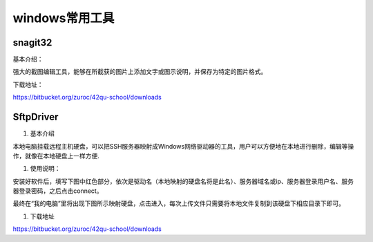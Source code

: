 windows常用工具
=====================================================




snagit32
---------------------------------------------------

基本介绍：

强大的截图编辑工具，能够在所截获的图片上添加文字或图示说明，并保存为特定的图片格式。

下载地址：

https://bitbucket.org/zuroc/42qu-school/downloads




SftpDriver
---------------------------------------------------

#. 基本介绍

本地电脑挂载远程主机硬盘，可以把SSH服务器映射成Windows网络驱动器的工具，用户可以方便地在本地进行删除，编辑等操作，就像在本地硬盘上一样方便.

#. 使用说明：

安装好软件后，填写下图中红色部分，依次是驱动名（本地映射的硬盘名将是此名）、服务器域名或ip、服务器登录用户名、服务器登录密码，之后点击connect。

.. image::  _image/SftpDriver.png
   :alt:  sftpdriver连接信息


最终在“我的电脑”里将出现下图所示映射硬盘，点击进入，每次上传文件只需要将本地文件复制到该硬盘下相应目录下即可。

.. image::  _image/SftpDriver2.png
   :alt:  sftpdriver映射成功


#. 下载地址

https://bitbucket.org/zuroc/42qu-school/downloads







